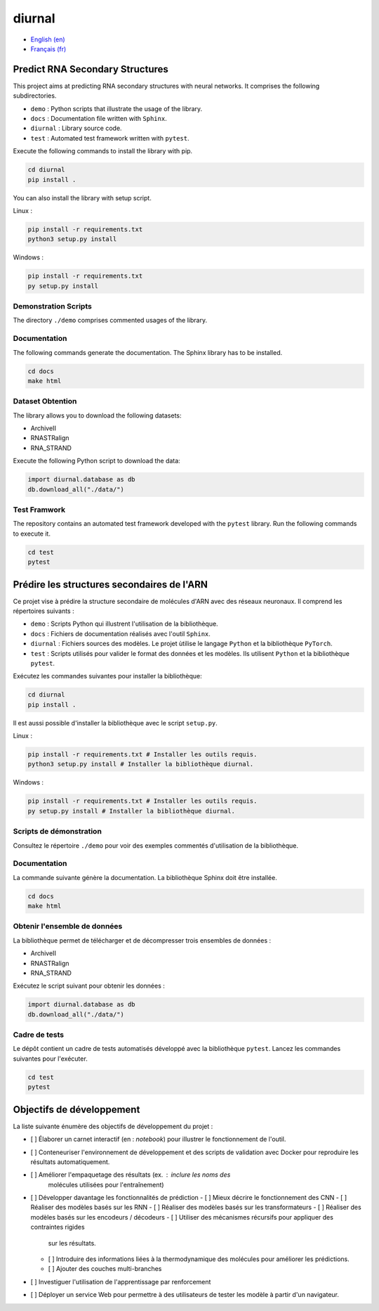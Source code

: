diurnal
=======

- `English (en) <#Predict-RNA-Secondary-Structures>`_
- `Français (fr) <#Prédire-les-structures-secondaires-de-lARN>`_


Predict RNA Secondary Structures
--------------------------------

This project aims at predicting RNA secondary structures with neural networks.
It comprises the following subdirectories.

- ``demo`` : Python scripts that illustrate the usage of the library.
- ``docs`` : Documentation file written with ``Sphinx``.
- ``diurnal`` : Library source code.
- ``test`` : Automated test framework written with ``pytest``.

Execute the following commands to install the library with pip.

.. code-block:: bash

   cd diurnal
   pip install .

You can also install the library with setup script.

Linux :

.. code-block:: bash

   pip install -r requirements.txt
   python3 setup.py install

Windows :

.. code-block:: bash

   pip install -r requirements.txt
   py setup.py install


Demonstration Scripts
`````````````````````

The directory  ``./demo`` comprises commented usages of the library.


Documentation
``````````````

The following commands generate the documentation. The Sphinx library has to be
installed.

.. code-block:: bash

   cd docs
   make html


Dataset Obtention
`````````````````

The library allows you to download the following datasets:

- ArchiveII
- RNASTRalign
- RNA_STRAND

Execute the following Python script to download the data:

.. code-block:: python

   import diurnal.database as db
   db.download_all("./data/")


Test Framwork
`````````````

The repository contains an automated test framework developed with the
``pytest`` library. Run the following commands to execute it.

.. code-block:: python

   cd test
   pytest


.. _Français - fr:

Prédire les structures secondaires de l'ARN
-------------------------------------------

Ce projet vise à prédire la structure secondaire de molécules d'ARN avec des
réseaux neuronaux. Il comprend les répertoires suivants :

- ``demo`` : Scripts Python qui illustrent l'utilisation de la bibliothèque.
- ``docs`` : Fichiers de documentation réalisés avec l'outil ``Sphinx``.
- ``diurnal`` : Fichiers sources des modèles. Le projet ùtilise le langage
  ``Python`` et la bibliothèque ``PyTorch``.
- ``test`` : Scripts utilisés pour valider le format des données et les
  modèles. Ils utilisent ``Python`` et la bibliothèque ``pytest``.

Exécutez les commandes suivantes pour installer la bibliothèque:

.. code-block:: bash

   cd diurnal
   pip install .

Il est aussi possible d'installer la bibliothèque avec le script ``setup.py``.

Linux :

.. code-block:: bash

   pip install -r requirements.txt # Installer les outils requis.
   python3 setup.py install # Installer la bibliothèque diurnal.

Windows :

.. code-block:: bash

   pip install -r requirements.txt # Installer les outils requis.
   py setup.py install # Installer la bibliothèque diurnal.


Scripts de démonstration
````````````````````````

Consultez le répertoire ``./demo`` pour voir des exemples commentés
d'utilisation de la bibliothèque.


Documentation
``````````````

La commande suivante génère la documentation. La bibliothèque Sphinx doit être
installée.

.. code-block:: bash

   cd docs
   make html


Obtenir l'ensemble de données
`````````````````````````````

La bibliothèque permet de télécharger et de décompresser trois ensembles de
données :

- ArchiveII
- RNASTRalign
- RNA_STRAND

Exécutez le script suivant pour obtenir les données :

.. code-block:: python

   import diurnal.database as db
   db.download_all("./data/")


Cadre de tests
``````````````

Le dépôt contient un cadre de tests automatisés développé avec la bibliothèque
``pytest``. Lancez les commandes suivantes pour l'exécuter.

.. code-block:: bash

   cd test
   pytest


Objectifs de développement
--------------------------

La liste suivante énumère des objectifs de développement du projet :

- [ ] Élaborer un carnet interactif (en : *notebook*) pour illustrer le
  fonctionnement de l'outil.
- [ ] Conteneuriser l'environnement de développement et des scripts de
  validation avec Docker pour reproduire les résultats automatiquement.
- [ ] Améliorer l'empaquetage des résultats (ex. : inclure les noms des
   molécules utilisées pour l'entraînement)
- [ ] Développer davantage les fonctionnalités de prédiction
  - [ ] Mieux décrire le fonctionnement des CNN
  - [ ] Réaliser des modèles basés sur les RNN
  - [ ] Réaliser des modèles basés sur les transformateurs
  - [ ] Réaliser des modèles basés sur les encodeurs / décodeurs
  - [ ] Utiliser des mécanismes récursifs pour appliquer des contraintes rigides
    sur les résultats.
  - [ ] Introduire des informations liées à la thermodynamique des molécules
    pour améliorer les prédictions.
  - [ ] Ajouter des couches multi-branches
- [ ] Investiguer l'utilisation de l'apprentissage par renforcement
- [ ] Déployer un service Web pour permettre à des utilisateurs de tester les
  modèle à partir d'un navigateur.
